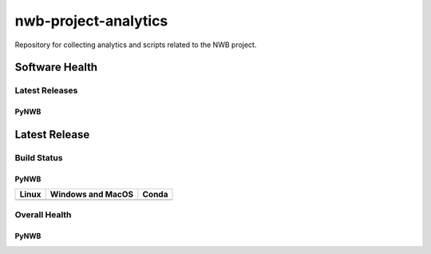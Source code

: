 =====================
nwb-project-analytics
=====================

Repository for collecting analytics and scripts related to the NWB project. 

Software Health
===============

Latest Releases
---------------

PyNWB 
^^^^^

Latest Release
==============

.. image:: https://badge.fury.io/py/pynwb.svg
     :target: https://badge.fury.io/py/pynwb

.. image:: https://anaconda.org/conda-forge/pynwb/badges/version.svg
     :target: https://anaconda.org/conda-forge/pynwb



Build Status
------------
PyNWB
^^^^^

.. table::

  +-----------------------------------------------------------------------------------------+---------------------------------------------------------------------------------------------------------------------------------+---------------------------------------------------------------------------------------------------------------------------------+
  | Linux                                                                                   | Windows and MacOS                                                                                                               | Conda                                                                                                                           |
  +=========================================================================================+=================================================================================================================================+=================================================================================================================================+
  | .. image:: https://circleci.com/gh/NeurodataWithoutBorders/pynwb.svg?style=shield       | .. image:: https://dev.azure.com/NeurodataWithoutBorders/pynwb/_apis/build/status/NeurodataWithoutBorders.pynwb?branchName=dev  | .. image:: https://circleci.com/gh/conda-forge/pynwb-feedstock.svg?style=shield                                                 |
  |     :target: https://circleci.com/gh/NeurodataWithoutBorders/pynwb                      |     :target: https://dev.azure.com/NeurodataWithoutBorders/pynwb/_build/latest?definitionId=3&branchName=dev                    |      :target: https://circleci.com/gh/conda-forge/pynwb-feedstocks                                                              |
  +-----------------------------------------------------------------------------------------+---------------------------------------------------------------------------------------------------------------------------------+---------------------------------------------------------------------------------------------------------------------------------+


Overall Health
--------------
PyNWB
^^^^^

.. image:: https://codecov.io/gh/NeurodataWithoutBorders/pynwb/branch/dev/graph/badge.svg
    :target: https://codecov.io/gh/NeurodataWithoutBorders/pynwb

.. image:: https://requires.io/github/NeurodataWithoutBorders/pynwb/requirements.svg?branch=dev
     :target: https://requires.io/github/NeurodataWithoutBorders/pynwb/requirements/?branch=dev
     :alt: Requirements Status


